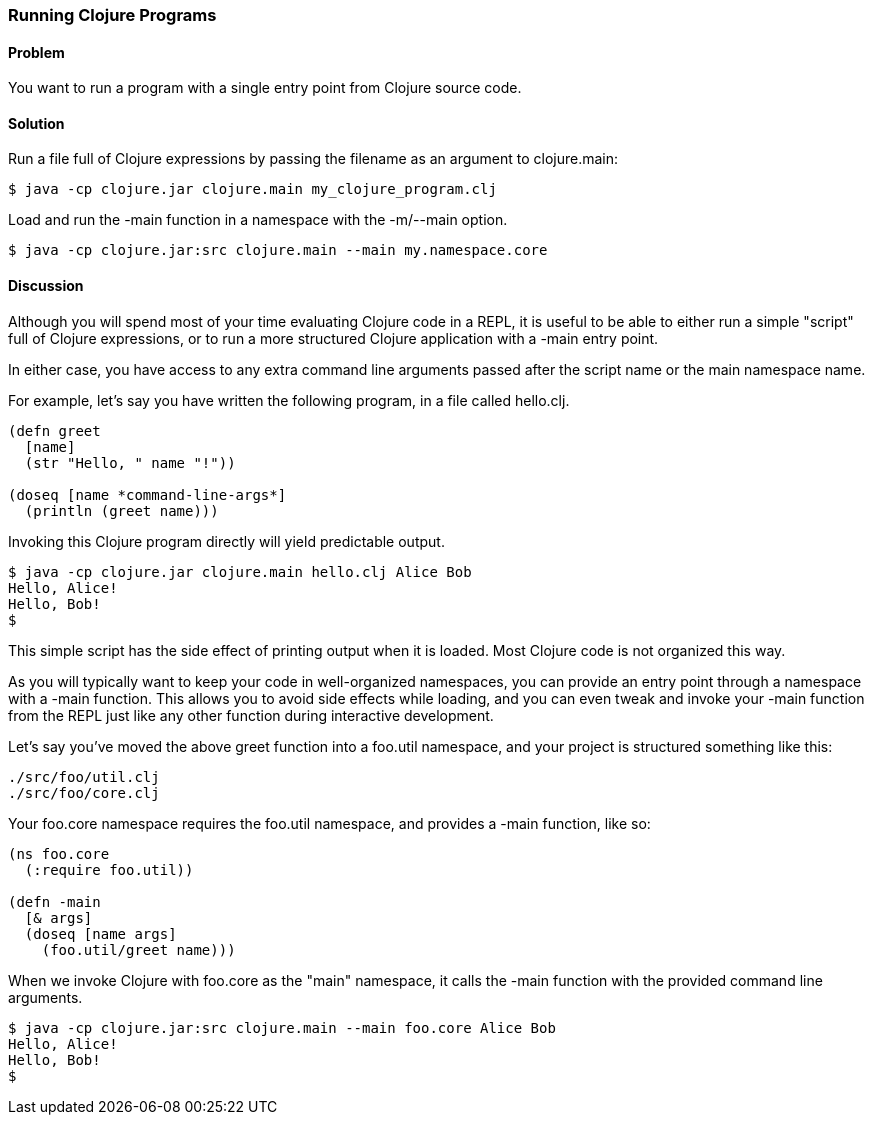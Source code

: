 === Running Clojure Programs

// by John Cromartie (jcromartie)

==== Problem

You want to run a program with a single entry point from Clojure
source code.

==== Solution

Run a file full of Clojure expressions by passing the filename as an
argument to +clojure.main+:

[source,console]
$ java -cp clojure.jar clojure.main my_clojure_program.clj

Load and run the +-main+ function in a namespace with the +-m+/+--main+ option.

[source,console]
$ java -cp clojure.jar:src clojure.main --main my.namespace.core

==== Discussion

Although you will spend most of your time evaluating Clojure code in a
REPL, it is useful to be able to either run a simple "script" full of
Clojure expressions, or to run a more structured Clojure application
with a +-main+ entry point.

In either case, you have access to any extra command line arguments
passed after the script name or the main namespace name.

For example, let's say you have written the following program, in a
file called +hello.clj+.

[source,clojure]
----
(defn greet
  [name]
  (str "Hello, " name "!"))

(doseq [name *command-line-args*]
  (println (greet name)))
----

Invoking this Clojure program directly will yield predictable output.

[source,console]
----
$ java -cp clojure.jar clojure.main hello.clj Alice Bob
Hello, Alice!
Hello, Bob!
$ 
----

This simple script has the side effect of printing output when it is
loaded. Most Clojure code is not organized this way.

As you will typically want to keep your code in well-organized
namespaces, you can provide an entry point through a namespace with a
+-main+ function. This allows you to avoid side effects while loading,
and you can even tweak and invoke your +-main+ function from the REPL
just like any other function during interactive development.

Let's say you've moved the above +greet+ function into a +foo.util+
namespace, and your project is structured something like this:

----
./src/foo/util.clj
./src/foo/core.clj
----

Your +foo.core+ namespace requires the +foo.util+ namespace, and
provides a +-main+ function, like so:

[source,clojure]
----
(ns foo.core
  (:require foo.util))

(defn -main
  [& args]
  (doseq [name args]
    (foo.util/greet name)))
----

When we invoke Clojure with +foo.core+ as the "main" namespace, it
calls the +-main+ function with the provided command line arguments.

[source,console]
----
$ java -cp clojure.jar:src clojure.main --main foo.core Alice Bob
Hello, Alice!
Hello, Bob!
$
----
